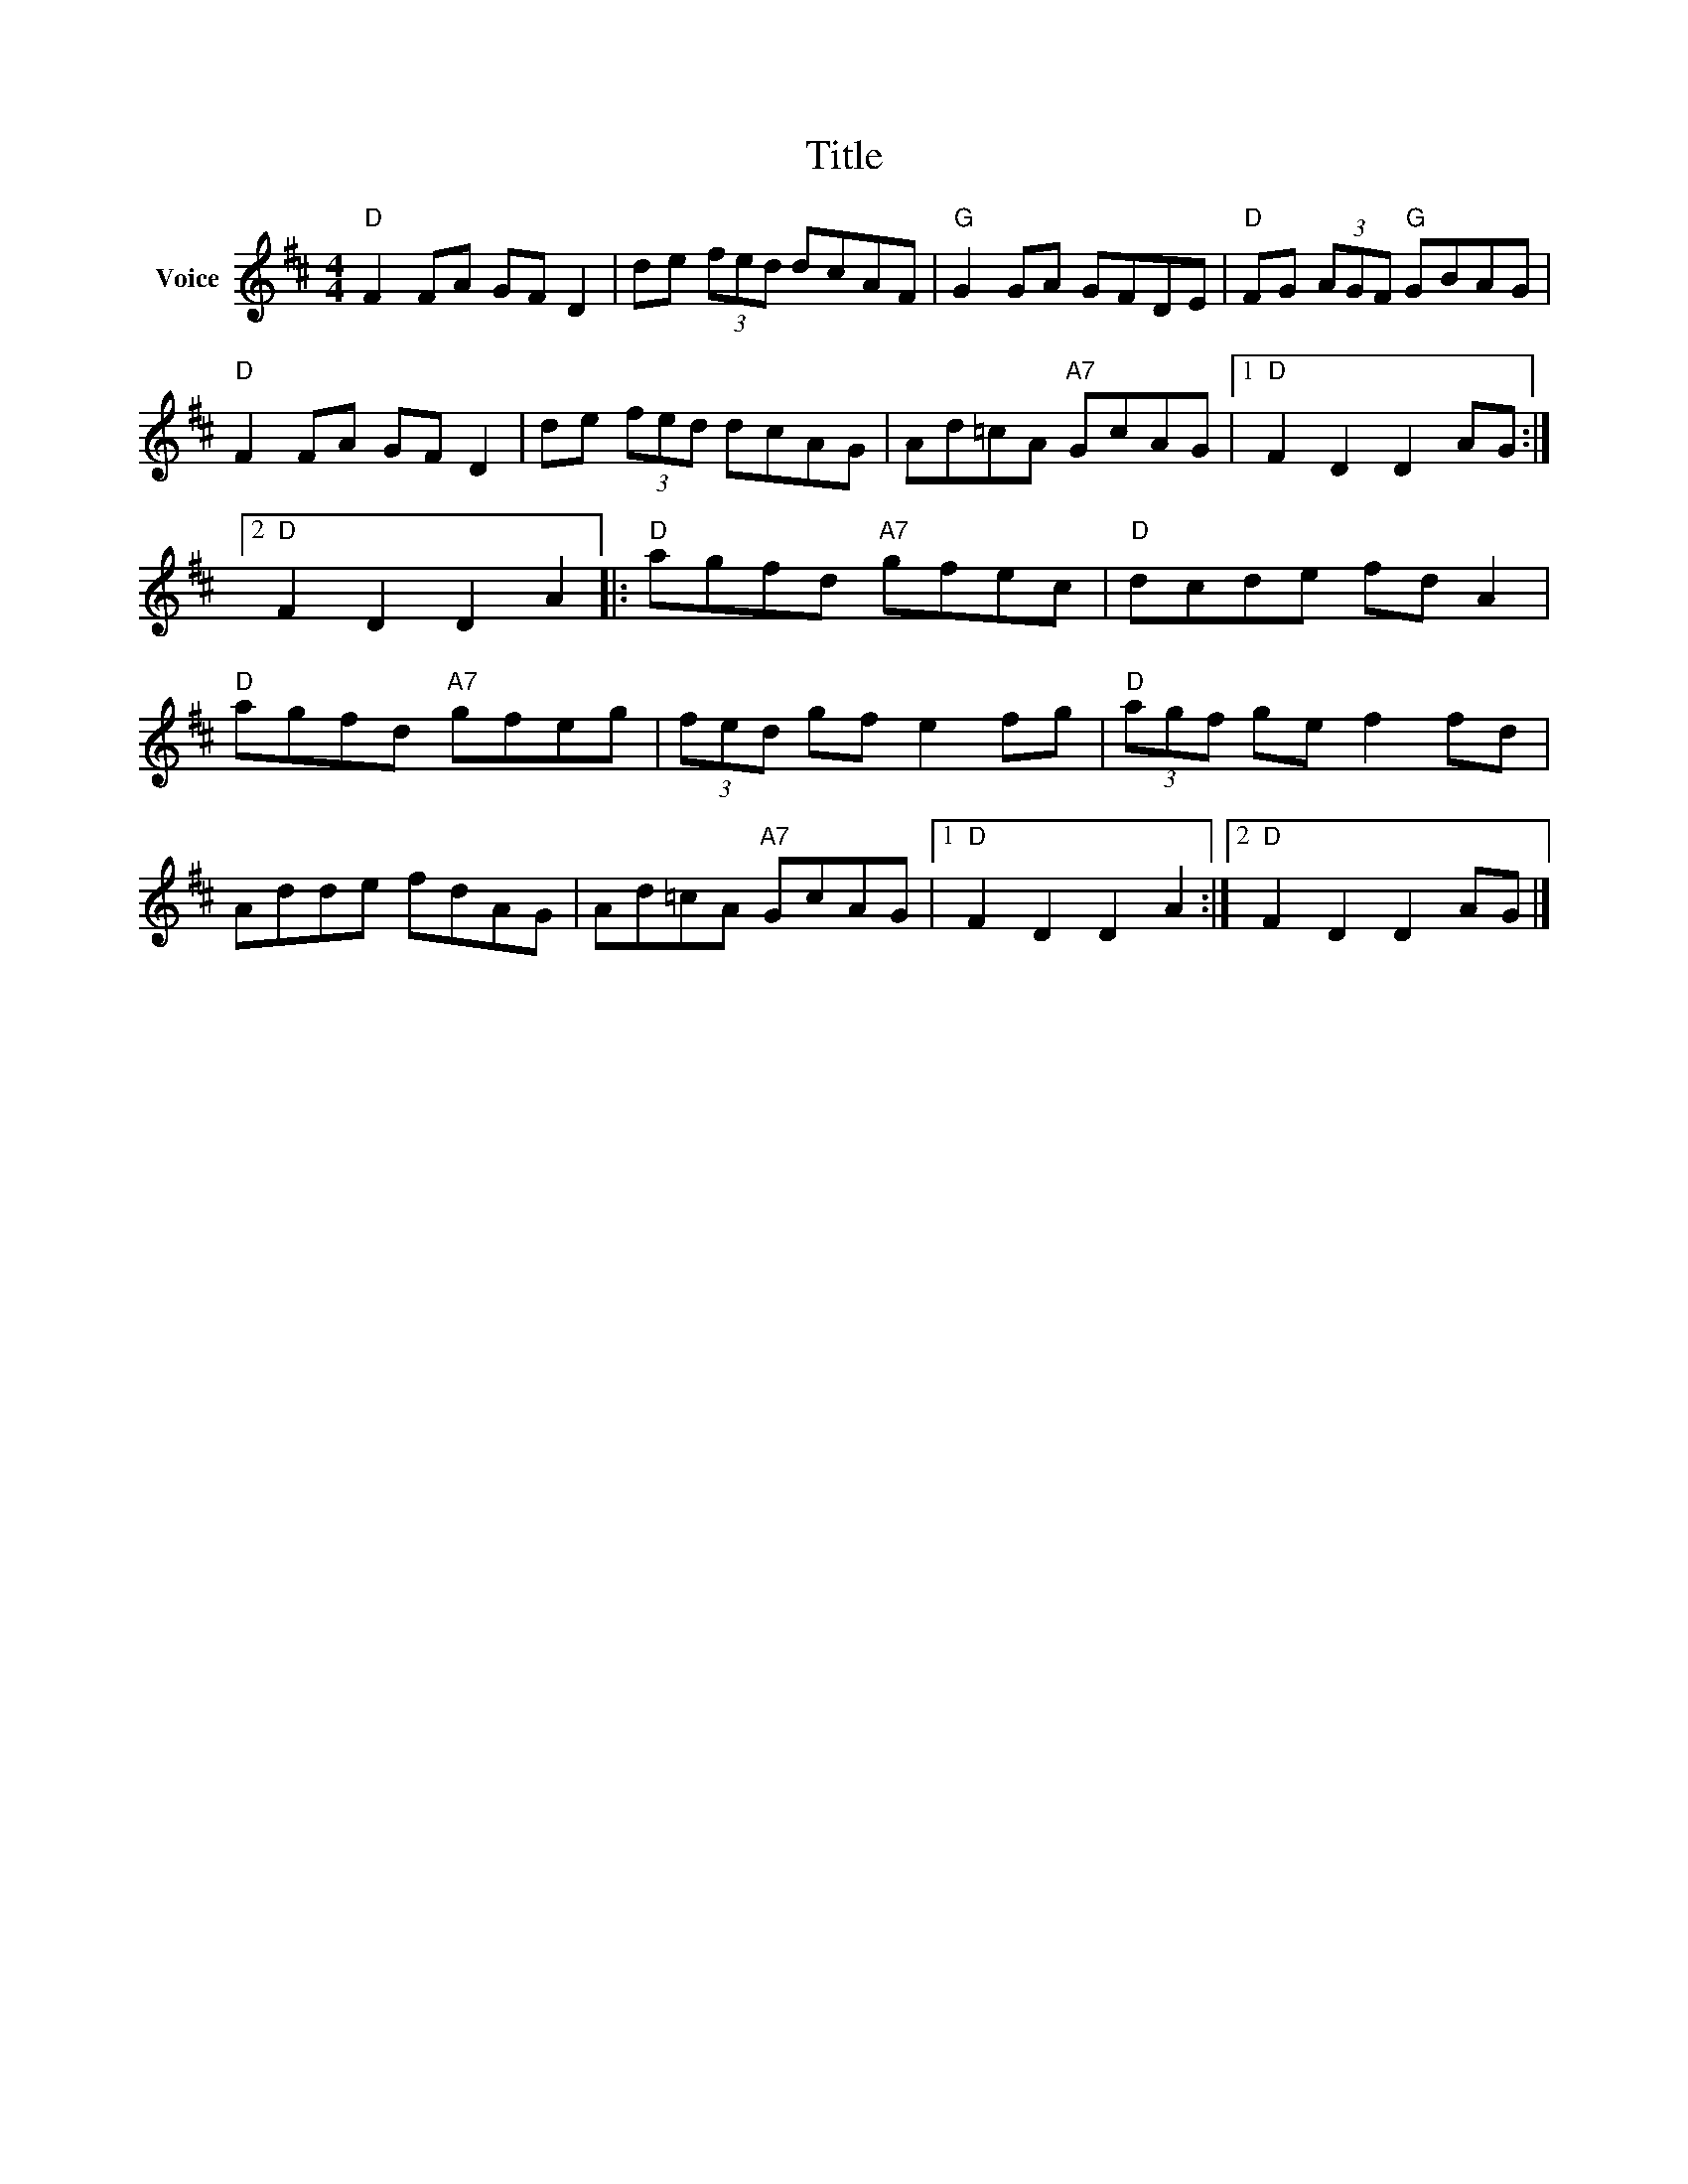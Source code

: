 X:1
T:Title
L:1/8
M:4/4
I:linebreak $
K:D
V:1 treble nm="Voice"
V:1
"D" F2 FA GF D2 | de (3fed dcAF |"G" G2 GA GFDE |"D" FG (3AGF"G" GBAG |"D" F2 FA GF D2 | %5
 de (3fed dcAG | Ad=cA"A7" GcAG |1"D" F2 D2 D2 AG :|2"D" F2 D2 D2 A2 |:"D" agfd"A7" gfec | %10
"D" dcde fd A2 |"D" agfd"A7" gfeg | (3fed gf e2 fg |"D" (3agf ge f2 fd | Adde fdAG | %15
 Ad=cA"A7" GcAG |1"D" F2 D2 D2 A2 :|2"D" F2 D2 D2 AG |] %18
